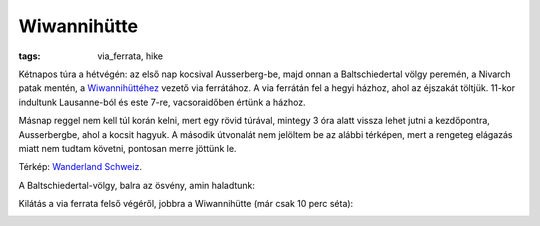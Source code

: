 Wiwannihütte
============
:tags: via_ferrata, hike

Kétnapos túra a hétvégén: az első nap kocsival Ausserberg-be, majd onnan a Baltschiedertal völgy peremén, a Nivarch patak mentén, a `Wiwannihüttéhez <http://www.wiwanni.ch>`_ vezető via ferrátához. A via ferrátán fel a hegyi házhoz, ahol az éjszakát töltjük.  11-kor indultunk Lausanne-ból és este 7-re, vacsoraidőben értünk a házhoz.

Másnap reggel nem kell túl korán kelni, mert egy rövid túrával, mintegy 3 óra alatt vissza lehet jutni a kezdőpontra, Ausserbergbe, ahol a kocsit hagyuk.  A második útvonalát nem jelöltem be az alábbi térképen, mert a rengeteg elágazás miatt nem tudtam követni, pontosan merre jöttünk le.

.. image:: |filename|/images/map-wiwanni.jpg

Térkép: `Wanderland Schweiz <http://map.wanderland.ch>`_.

A Baltschiedertal-völgy, balra az ösvény, amin haladtunk:

.. image:: |filename|/images/wiwanni_1.jpg
    :width: 100%


Kilátás a via ferrata felső végéről, jobbra a Wiwannihütte (már csak 10 perc séta):

.. image:: |filename|/images/wiwanni_2.jpg
    :width: 100%
